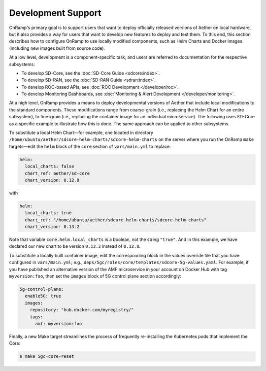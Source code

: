 Development Support
-----------------------

OnRamp's primary goal is to support users that want to deploy
officially released versions of Aether on local hardware, but it also
provides a way for users that want to develop new features to deploy
and test them. To this end, this section describes how to configure
OnRamp to use locally modified components, such as Helm Charts and
Docker images (including new images built from source code).

At a low level, development is a component-specific task, and users
are referred to documentation for the respective subsystems:

* To develop SD-Core, see the :doc:`SD-Core Guide <sdcore:index>`.

* To develop SD-RAN, see the :doc:`SD-RAN Guide <sdran:index>`.

* To develop ROC-based APIs, see :doc:`ROC Development </developer/roc>`.

* To develop Monitoring Dashboards, see :doc:`Monitoring & Alert Development </developer/monitoring>`.

At a high level, OnRamp provides a means to deploy developmental
versions of Aether that include local modifications to the standard
components. These modifications range from coarse-grain (i.e.,
replacing the Helm Chart for an entire subsystem), to fine-grain
(i.e., replacing the container image for an individual microservice).
The following uses SD-Core as a specific example to illustrate how
this is done. The same approach can be applied to other subsystems.

To substitute a local Helm Chart—for example, one located in directory
``/home/ubuntu/aether/sdcore-helm-charts/sdcore-helm-charts`` on the
server where you run the OnRamp ``make`` targets—edit the ``helm``
block of the ``core`` section of ``vars/main.yml`` to replace:

.. code-block::

  helm:
    local_charts: false
    chart_ref: aether/sd-core
    chart_version: 0.12.8

with

.. code-block::

  helm:
    local_charts: true
    chart_ref: "/home/ubuntu/aether/sdcore-helm-charts/sdcore-helm-charts"
    chart_version: 0.13.2

Note that variable ``core.helm.local_charts`` is a boolean, not the
string ``"true"``. And in this example, we have declared our new chart
to be version ``0.13.2`` instead of ``0.12.8``.

To substitute a locally built container image, edit the corresponding
block in the values override file that you have configured in
``vars/main.yml``; e.g.,
``deps/5gc/roles/core/templates/sdcore-5g-values.yaml``.  For example,
if you have published an alternative version of the AMF microservice
in your account on Docker Hub with tag ``myversion:foo``, then set the
``images`` block of 5G control plane section accordingly:

.. code-block::

  5g-control-plane:
    enable5G: true
    images:
      repository: "hub.docker.com/myregistry/"
      tags:
        amf: myversion:foo

Finally, a new Make target streamlines the process of frequently
re-installing the Kubernetes pods that implement the Core:

.. code-block::

  $ make 5gc-core-reset
